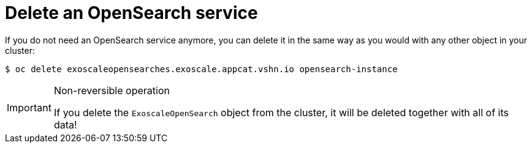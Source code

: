 = Delete an OpenSearch service

If you do not need an OpenSearch service anymore, you can delete it in the same way as you would with any other object in your cluster:

[source,bash]
----
$ oc delete exoscaleopensearches.exoscale.appcat.vshn.io opensearch-instance
----

[IMPORTANT]
.Non-reversible operation
====
If you delete the `ExoscaleOpenSearch` object from the cluster, it will be deleted together with all of its data!
====
